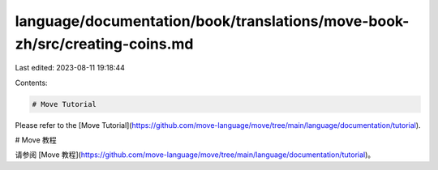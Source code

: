 language/documentation/book/translations/move-book-zh/src/creating-coins.md
===========================================================================

Last edited: 2023-08-11 19:18:44

Contents:

.. code-block:: md

    # Move Tutorial

Please refer to the [Move Tutorial](https://github.com/move-language/move/tree/main/language/documentation/tutorial).

# Move 教程

请参阅 [Move 教程](https://github.com/move-language/move/tree/main/language/documentation/tutorial)。


